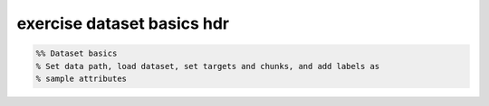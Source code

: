 .. exercise_dataset_basics_hdr

exercise dataset basics hdr
===========================
.. code-block:: matlab

    %% Dataset basics
    % Set data path, load dataset, set targets and chunks, and add labels as
    % sample attributes